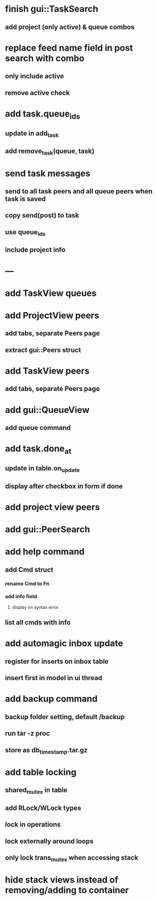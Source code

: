 * finish gui::TaskSearch
** add project (only active) & queue combos
* replace feed name field in post search with combo
** only include active
** remove active check
* add task.queue_ids
** update in add_task
** add remove_task(queue, task)
* send task messages
** send to all task peers and all queue peers when task is saved
** copy send(post) to task
** use queue_ids
** include project info
* ---
* add TaskView queues
* add ProjectView peers
** add tabs, separate Peers page
** extract gui::Peers struct
* add TaskView peers
** add tabs, separate Peers page
* add gui::QueueView
** add queue command
* add task.done_at
** update in table.on_update
** display after checkbox in form if done
* add project view peers
* add gui::PeerSearch
* add help command
** add Cmd struct
*** rename Cmd to Fn
*** add info field
**** display on syntax error
** list all cmds with info
* add automagic inbox update
** register for inserts on inbox table
** insert first in model in ui thread
* add backup command
** backup folder setting, default /backup
** run tar -z proc
** store as db_timestamp.tar.gz
* add table locking
** shared_mutex in table
** add RLock/WLock types
** lock in operations
** lock externally around loops
** only lock trans_mutex when accessing stack
* hide stack views instead of removing/adding to container
